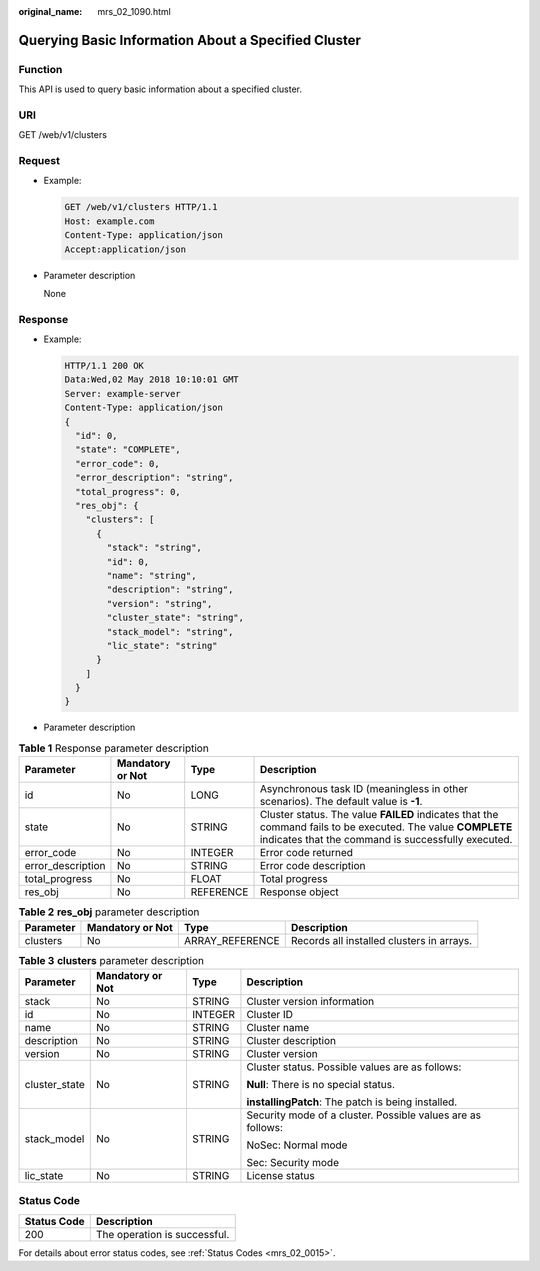 :original_name: mrs_02_1090.html

.. _mrs_02_1090:

Querying Basic Information About a Specified Cluster
====================================================

Function
--------

This API is used to query basic information about a specified cluster.

URI
---

GET /web/v1/clusters

Request
-------

-  Example:

   .. code-block:: text

      GET /web/v1/clusters HTTP/1.1
      Host: example.com
      Content-Type: application/json
      Accept:application/json

-  Parameter description

   None

Response
--------

-  Example:

   .. code-block::

      HTTP/1.1 200 OK
      Data:Wed,02 May 2018 10:10:01 GMT
      Server: example-server
      Content-Type: application/json
      {
        "id": 0,
        "state": "COMPLETE",
        "error_code": 0,
        "error_description": "string",
        "total_progress": 0,
        "res_obj": {
          "clusters": [
            {
              "stack": "string",
              "id": 0,
              "name": "string",
              "description": "string",
              "version": "string",
              "cluster_state": "string",
              "stack_model": "string",
              "lic_state": "string"
            }
          ]
        }
      }

-  Parameter description

.. table:: **Table 1** Response parameter description

   +-------------------+------------------+-----------+-------------------------------------------------------------------------------------------------------------------------------------------------------------------+
   | Parameter         | Mandatory or Not | Type      | Description                                                                                                                                                       |
   +===================+==================+===========+===================================================================================================================================================================+
   | id                | No               | LONG      | Asynchronous task ID (meaningless in other scenarios). The default value is **-1**.                                                                               |
   +-------------------+------------------+-----------+-------------------------------------------------------------------------------------------------------------------------------------------------------------------+
   | state             | No               | STRING    | Cluster status. The value **FAILED** indicates that the command fails to be executed. The value **COMPLETE** indicates that the command is successfully executed. |
   +-------------------+------------------+-----------+-------------------------------------------------------------------------------------------------------------------------------------------------------------------+
   | error_code        | No               | INTEGER   | Error code returned                                                                                                                                               |
   +-------------------+------------------+-----------+-------------------------------------------------------------------------------------------------------------------------------------------------------------------+
   | error_description | No               | STRING    | Error code description                                                                                                                                            |
   +-------------------+------------------+-----------+-------------------------------------------------------------------------------------------------------------------------------------------------------------------+
   | total_progress    | No               | FLOAT     | Total progress                                                                                                                                                    |
   +-------------------+------------------+-----------+-------------------------------------------------------------------------------------------------------------------------------------------------------------------+
   | res_obj           | No               | REFERENCE | Response object                                                                                                                                                   |
   +-------------------+------------------+-----------+-------------------------------------------------------------------------------------------------------------------------------------------------------------------+

.. table:: **Table 2** **res_obj** parameter description

   +-----------+------------------+-----------------+-------------------------------------------+
   | Parameter | Mandatory or Not | Type            | Description                               |
   +===========+==================+=================+===========================================+
   | clusters  | No               | ARRAY_REFERENCE | Records all installed clusters in arrays. |
   +-----------+------------------+-----------------+-------------------------------------------+

.. table:: **Table 3** **clusters** parameter description

   +-----------------+------------------+-----------------+-------------------------------------------------------------+
   | Parameter       | Mandatory or Not | Type            | Description                                                 |
   +=================+==================+=================+=============================================================+
   | stack           | No               | STRING          | Cluster version information                                 |
   +-----------------+------------------+-----------------+-------------------------------------------------------------+
   | id              | No               | INTEGER         | Cluster ID                                                  |
   +-----------------+------------------+-----------------+-------------------------------------------------------------+
   | name            | No               | STRING          | Cluster name                                                |
   +-----------------+------------------+-----------------+-------------------------------------------------------------+
   | description     | No               | STRING          | Cluster description                                         |
   +-----------------+------------------+-----------------+-------------------------------------------------------------+
   | version         | No               | STRING          | Cluster version                                             |
   +-----------------+------------------+-----------------+-------------------------------------------------------------+
   | cluster_state   | No               | STRING          | Cluster status. Possible values are as follows:             |
   |                 |                  |                 |                                                             |
   |                 |                  |                 | **Null**: There is no special status.                       |
   |                 |                  |                 |                                                             |
   |                 |                  |                 | **installingPatch**: The patch is being installed.          |
   +-----------------+------------------+-----------------+-------------------------------------------------------------+
   | stack_model     | No               | STRING          | Security mode of a cluster. Possible values are as follows: |
   |                 |                  |                 |                                                             |
   |                 |                  |                 | NoSec: Normal mode                                          |
   |                 |                  |                 |                                                             |
   |                 |                  |                 | Sec: Security mode                                          |
   +-----------------+------------------+-----------------+-------------------------------------------------------------+
   | lic_state       | No               | STRING          | License status                                              |
   +-----------------+------------------+-----------------+-------------------------------------------------------------+

Status Code
-----------

=========== ============================
Status Code Description
=========== ============================
200         The operation is successful.
=========== ============================

For details about error status codes, see :ref:`Status Codes <mrs_02_0015>`.
